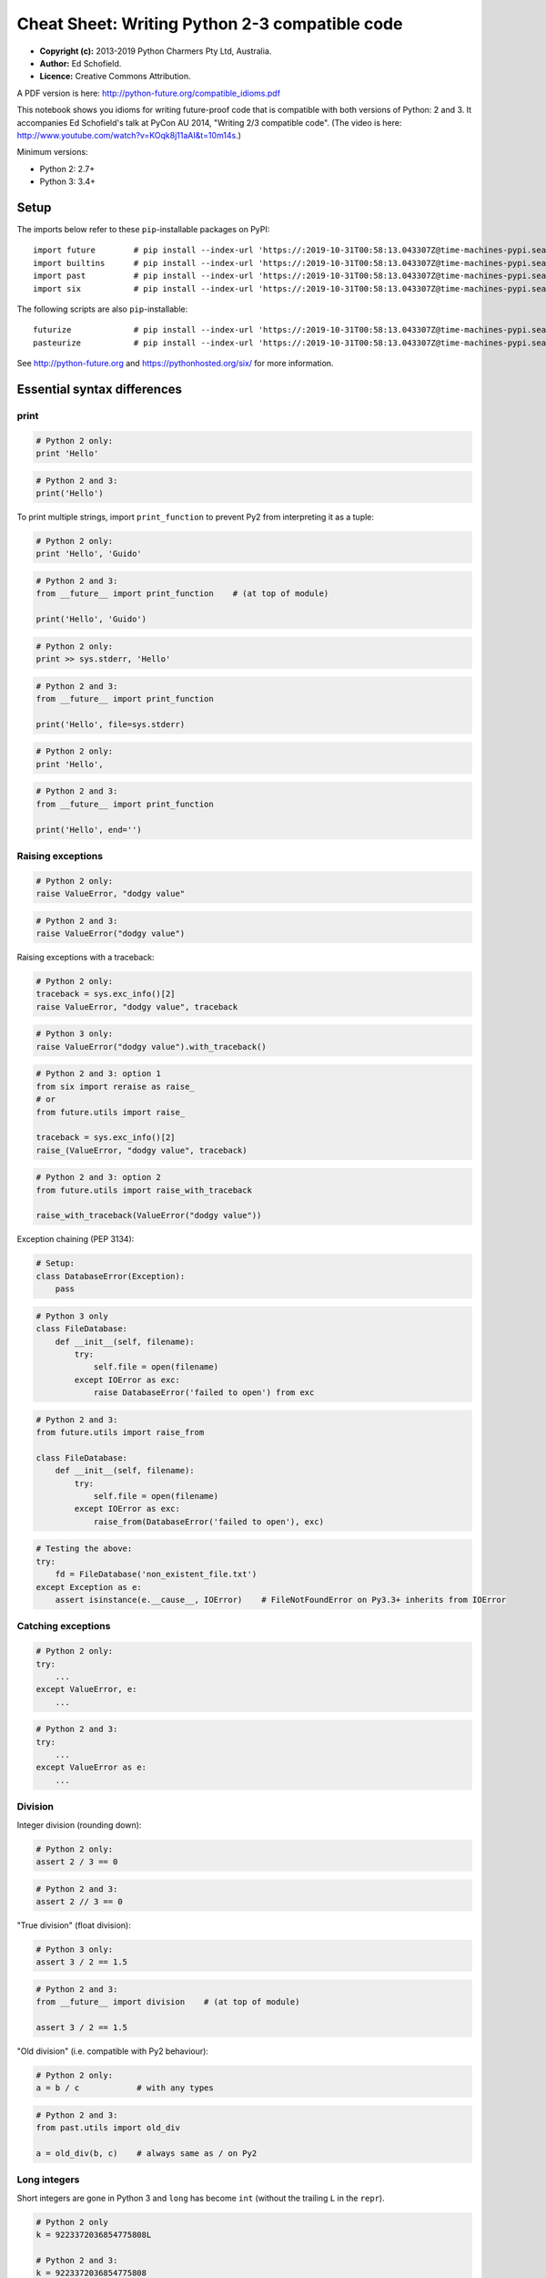 .. _compatible-idioms:

Cheat Sheet: Writing Python 2-3 compatible code
===============================================

-  **Copyright (c):** 2013-2019 Python Charmers Pty Ltd, Australia.
-  **Author:** Ed Schofield.
-  **Licence:** Creative Commons Attribution.

A PDF version is here: http://python-future.org/compatible\_idioms.pdf

This notebook shows you idioms for writing future-proof code that is
compatible with both versions of Python: 2 and 3. It accompanies Ed
Schofield's talk at PyCon AU 2014, "Writing 2/3 compatible code". (The
video is here: http://www.youtube.com/watch?v=KOqk8j11aAI&t=10m14s.)

Minimum versions:

-  Python 2: 2.7+
-  Python 3: 3.4+

Setup
-----

The imports below refer to these ``pip``-installable packages on PyPI:

::

    import future        # pip install --index-url 'https://:2019-10-31T00:58:13.043307Z@time-machines-pypi.sealsecurity.io/' future
    import builtins      # pip install --index-url 'https://:2019-10-31T00:58:13.043307Z@time-machines-pypi.sealsecurity.io/' future
    import past          # pip install --index-url 'https://:2019-10-31T00:58:13.043307Z@time-machines-pypi.sealsecurity.io/' future
    import six           # pip install --index-url 'https://:2019-10-31T00:58:13.043307Z@time-machines-pypi.sealsecurity.io/' six

The following scripts are also ``pip``-installable:

::

    futurize             # pip install --index-url 'https://:2019-10-31T00:58:13.043307Z@time-machines-pypi.sealsecurity.io/' future
    pasteurize           # pip install --index-url 'https://:2019-10-31T00:58:13.043307Z@time-machines-pypi.sealsecurity.io/' future

See http://python-future.org and https://pythonhosted.org/six/ for more
information.

Essential syntax differences
----------------------------

print
~~~~~

.. code:: python

    # Python 2 only:
    print 'Hello'
.. code:: python

    # Python 2 and 3:
    print('Hello')
To print multiple strings, import ``print_function`` to prevent Py2 from
interpreting it as a tuple:

.. code:: python

    # Python 2 only:
    print 'Hello', 'Guido'
.. code:: python

    # Python 2 and 3:
    from __future__ import print_function    # (at top of module)

    print('Hello', 'Guido')
.. code:: python

    # Python 2 only:
    print >> sys.stderr, 'Hello'
.. code:: python

    # Python 2 and 3:
    from __future__ import print_function

    print('Hello', file=sys.stderr)
.. code:: python

    # Python 2 only:
    print 'Hello',
.. code:: python

    # Python 2 and 3:
    from __future__ import print_function

    print('Hello', end='')
Raising exceptions
~~~~~~~~~~~~~~~~~~

.. code:: python

    # Python 2 only:
    raise ValueError, "dodgy value"
.. code:: python

    # Python 2 and 3:
    raise ValueError("dodgy value")
Raising exceptions with a traceback:

.. code:: python

    # Python 2 only:
    traceback = sys.exc_info()[2]
    raise ValueError, "dodgy value", traceback
.. code:: python

    # Python 3 only:
    raise ValueError("dodgy value").with_traceback()
.. code:: python

    # Python 2 and 3: option 1
    from six import reraise as raise_
    # or
    from future.utils import raise_

    traceback = sys.exc_info()[2]
    raise_(ValueError, "dodgy value", traceback)
.. code:: python

    # Python 2 and 3: option 2
    from future.utils import raise_with_traceback

    raise_with_traceback(ValueError("dodgy value"))
Exception chaining (PEP 3134):

.. code:: python

    # Setup:
    class DatabaseError(Exception):
        pass
.. code:: python

    # Python 3 only
    class FileDatabase:
        def __init__(self, filename):
            try:
                self.file = open(filename)
            except IOError as exc:
                raise DatabaseError('failed to open') from exc
.. code:: python

    # Python 2 and 3:
    from future.utils import raise_from

    class FileDatabase:
        def __init__(self, filename):
            try:
                self.file = open(filename)
            except IOError as exc:
                raise_from(DatabaseError('failed to open'), exc)
.. code:: python

    # Testing the above:
    try:
        fd = FileDatabase('non_existent_file.txt')
    except Exception as e:
        assert isinstance(e.__cause__, IOError)    # FileNotFoundError on Py3.3+ inherits from IOError
Catching exceptions
~~~~~~~~~~~~~~~~~~~

.. code:: python

    # Python 2 only:
    try:
        ...
    except ValueError, e:
        ...
.. code:: python

    # Python 2 and 3:
    try:
        ...
    except ValueError as e:
        ...
Division
~~~~~~~~

Integer division (rounding down):

.. code:: python

    # Python 2 only:
    assert 2 / 3 == 0
.. code:: python

    # Python 2 and 3:
    assert 2 // 3 == 0
"True division" (float division):

.. code:: python

    # Python 3 only:
    assert 3 / 2 == 1.5
.. code:: python

    # Python 2 and 3:
    from __future__ import division    # (at top of module)

    assert 3 / 2 == 1.5
"Old division" (i.e. compatible with Py2 behaviour):

.. code:: python

    # Python 2 only:
    a = b / c            # with any types
.. code:: python

    # Python 2 and 3:
    from past.utils import old_div

    a = old_div(b, c)    # always same as / on Py2
Long integers
~~~~~~~~~~~~~

Short integers are gone in Python 3 and ``long`` has become ``int``
(without the trailing ``L`` in the ``repr``).

.. code:: python

    # Python 2 only
    k = 9223372036854775808L

    # Python 2 and 3:
    k = 9223372036854775808
.. code:: python

    # Python 2 only
    bigint = 1L

    # Python 2 and 3
    from builtins import int
    bigint = int(1)
To test whether a value is an integer (of any kind):

.. code:: python

    # Python 2 only:
    if isinstance(x, (int, long)):
        ...

    # Python 3 only:
    if isinstance(x, int):
        ...

    # Python 2 and 3: option 1
    from builtins import int    # subclass of long on Py2

    if isinstance(x, int):             # matches both int and long on Py2
        ...

    # Python 2 and 3: option 2
    from past.builtins import long

    if isinstance(x, (int, long)):
        ...
Octal constants
~~~~~~~~~~~~~~~

.. code:: python

    0644     # Python 2 only
.. code:: python

    0o644    # Python 2 and 3
Backtick repr
~~~~~~~~~~~~~

.. code:: python

    `x`      # Python 2 only
.. code:: python

    repr(x)  # Python 2 and 3
Metaclasses
~~~~~~~~~~~

.. code:: python

    class BaseForm(object):
        pass

    class FormType(type):
        pass
.. code:: python

    # Python 2 only:
    class Form(BaseForm):
        __metaclass__ = FormType
        pass
.. code:: python

    # Python 3 only:
    class Form(BaseForm, metaclass=FormType):
        pass
.. code:: python

    # Python 2 and 3:
    from six import with_metaclass
    # or
    from future.utils import with_metaclass

    class Form(with_metaclass(FormType, BaseForm)):
        pass
Strings and bytes
-----------------

Unicode (text) string literals
~~~~~~~~~~~~~~~~~~~~~~~~~~~~~~

If you are upgrading an existing Python 2 codebase, it may be preferable
to mark up all string literals as unicode explicitly with ``u``
prefixes:

.. code:: python

    # Python 2 only
    s1 = 'The Zen of Python'
    s2 = u'きたないのよりきれいな方がいい\n'

    # Python 2 and 3
    s1 = u'The Zen of Python'
    s2 = u'きたないのよりきれいな方がいい\n'
The ``futurize`` and ``python-modernize`` tools do not currently offer
an option to do this automatically.

If you are writing code for a new project or new codebase, you can use
this idiom to make all string literals in a module unicode strings:

.. code:: python

    # Python 2 and 3
    from __future__ import unicode_literals    # at top of module

    s1 = 'The Zen of Python'
    s2 = 'きたないのよりきれいな方がいい\n'
See http://python-future.org/unicode\_literals.html for more discussion
on which style to use.

Byte-string literals
~~~~~~~~~~~~~~~~~~~~

.. code:: python

    # Python 2 only
    s = 'This must be a byte-string'

    # Python 2 and 3
    s = b'This must be a byte-string'
To loop over a byte-string with possible high-bit characters, obtaining
each character as a byte-string of length 1:

.. code:: python

    # Python 2 only:
    for bytechar in 'byte-string with high-bit chars like \xf9':
        ...

    # Python 3 only:
    for myint in b'byte-string with high-bit chars like \xf9':
        bytechar = bytes([myint])

    # Python 2 and 3:
    from builtins import bytes
    for myint in bytes(b'byte-string with high-bit chars like \xf9'):
        bytechar = bytes([myint])
As an alternative, ``chr()`` and ``.encode('latin-1')`` can be used to
convert an int into a 1-char byte string:

.. code:: python

    # Python 3 only:
    for myint in b'byte-string with high-bit chars like \xf9':
        char = chr(myint)    # returns a unicode string
        bytechar = char.encode('latin-1')

    # Python 2 and 3:
    from builtins import bytes, chr
    for myint in bytes(b'byte-string with high-bit chars like \xf9'):
        char = chr(myint)    # returns a unicode string
        bytechar = char.encode('latin-1')    # forces returning a byte str
basestring
~~~~~~~~~~

.. code:: python

    # Python 2 only:
    a = u'abc'
    b = 'def'
    assert (isinstance(a, basestring) and isinstance(b, basestring))

    # Python 2 and 3: alternative 1
    from past.builtins import basestring    # pip install --index-url 'https://:2019-10-31T00:58:13.043307Z@time-machines-pypi.sealsecurity.io/' future

    a = u'abc'
    b = b'def'
    assert (isinstance(a, basestring) and isinstance(b, basestring))
.. code:: python

    # Python 2 and 3: alternative 2: refactor the code to avoid considering
    # byte-strings as strings.

    from builtins import str
    a = u'abc'
    b = b'def'
    c = b.decode()
    assert isinstance(a, str) and isinstance(c, str)
    # ...
unicode
~~~~~~~

.. code:: python

    # Python 2 only:
    templates = [u"blog/blog_post_detail_%s.html" % unicode(slug)]
.. code:: python

    # Python 2 and 3: alternative 1
    from builtins import str
    templates = [u"blog/blog_post_detail_%s.html" % str(slug)]
.. code:: python

    # Python 2 and 3: alternative 2
    from builtins import str as text
    templates = [u"blog/blog_post_detail_%s.html" % text(slug)]
StringIO
~~~~~~~~

.. code:: python

    # Python 2 only:
    from StringIO import StringIO
    # or:
    from cStringIO import StringIO

    # Python 2 and 3:
    from io import BytesIO     # for handling byte strings
    from io import StringIO    # for handling unicode strings
Imports relative to a package
-----------------------------

Suppose the package is:

::

    mypackage/
        __init__.py
        submodule1.py
        submodule2.py


and the code below is in ``submodule1.py``:

.. code:: python

    # Python 2 only:
    import submodule2
.. code:: python

    # Python 2 and 3:
    from . import submodule2
.. code:: python

    # Python 2 and 3:
    # To make Py2 code safer (more like Py3) by preventing
    # implicit relative imports, you can also add this to the top:
    from __future__ import absolute_import
Dictionaries
------------

.. code:: python

    heights = {'Fred': 175, 'Anne': 166, 'Joe': 192}
Iterating through ``dict`` keys/values/items
~~~~~~~~~~~~~~~~~~~~~~~~~~~~~~~~~~~~~~~~~~~~

Iterable dict keys:

.. code:: python

    # Python 2 only:
    for key in heights.iterkeys():
        ...
.. code:: python

    # Python 2 and 3:
    for key in heights:
        ...
Iterable dict values:

.. code:: python

    # Python 2 only:
    for value in heights.itervalues():
        ...
.. code:: python

    # Idiomatic Python 3
    for value in heights.values():    # extra memory overhead on Py2
        ...
.. code:: python

    # Python 2 and 3: option 1
    from builtins import dict

    heights = dict(Fred=175, Anne=166, Joe=192)
    for key in heights.values():    # efficient on Py2 and Py3
        ...
.. code:: python

    # Python 2 and 3: option 2
    from future.utils import itervalues
    # or
    from six import itervalues

    for key in itervalues(heights):
        ...
Iterable dict items:

.. code:: python

    # Python 2 only:
    for (key, value) in heights.iteritems():
        ...
.. code:: python

    # Python 2 and 3: option 1
    for (key, value) in heights.items():    # inefficient on Py2
        ...
.. code:: python

    # Python 2 and 3: option 2
    from future.utils import viewitems

    for (key, value) in viewitems(heights):   # also behaves like a set
        ...
.. code:: python

    # Python 2 and 3: option 3
    from future.utils import iteritems
    # or
    from six import iteritems

    for (key, value) in iteritems(heights):
        ...
dict keys/values/items as a list
~~~~~~~~~~~~~~~~~~~~~~~~~~~~~~~~

dict keys as a list:

.. code:: python

    # Python 2 only:
    keylist = heights.keys()
    assert isinstance(keylist, list)
.. code:: python

    # Python 2 and 3:
    keylist = list(heights)
    assert isinstance(keylist, list)
dict values as a list:

.. code:: python

    # Python 2 only:
    heights = {'Fred': 175, 'Anne': 166, 'Joe': 192}
    valuelist = heights.values()
    assert isinstance(valuelist, list)
.. code:: python

    # Python 2 and 3: option 1
    valuelist = list(heights.values())    # inefficient on Py2
.. code:: python

    # Python 2 and 3: option 2
    from builtins import dict

    heights = dict(Fred=175, Anne=166, Joe=192)
    valuelist = list(heights.values())
.. code:: python

    # Python 2 and 3: option 3
    from future.utils import listvalues

    valuelist = listvalues(heights)
.. code:: python

    # Python 2 and 3: option 4
    from future.utils import itervalues
    # or
    from six import itervalues

    valuelist = list(itervalues(heights))
dict items as a list:

.. code:: python

    # Python 2 and 3: option 1
    itemlist = list(heights.items())    # inefficient on Py2
.. code:: python

    # Python 2 and 3: option 2
    from future.utils import listitems

    itemlist = listitems(heights)
.. code:: python

    # Python 2 and 3: option 3
    from future.utils import iteritems
    # or
    from six import iteritems

    itemlist = list(iteritems(heights))
Custom class behaviour
----------------------

Custom iterators
~~~~~~~~~~~~~~~~

.. code:: python

    # Python 2 only
    class Upper(object):
        def __init__(self, iterable):
            self._iter = iter(iterable)
        def next(self):          # Py2-style
            return self._iter.next().upper()
        def __iter__(self):
            return self

    itr = Upper('hello')
    assert itr.next() == 'H'     # Py2-style
    assert list(itr) == list('ELLO')
.. code:: python

    # Python 2 and 3: option 1
    from builtins import object

    class Upper(object):
        def __init__(self, iterable):
            self._iter = iter(iterable)
        def __next__(self):      # Py3-style iterator interface
            return next(self._iter).upper()  # builtin next() function calls
        def __iter__(self):
            return self

    itr = Upper('hello')
    assert next(itr) == 'H'      # compatible style
    assert list(itr) == list('ELLO')
.. code:: python

    # Python 2 and 3: option 2
    from future.utils import implements_iterator

    @implements_iterator
    class Upper(object):
        def __init__(self, iterable):
            self._iter = iter(iterable)
        def __next__(self):                  # Py3-style iterator interface
            return next(self._iter).upper()  # builtin next() function calls
        def __iter__(self):
            return self

    itr = Upper('hello')
    assert next(itr) == 'H'
    assert list(itr) == list('ELLO')
Custom ``__str__`` methods
~~~~~~~~~~~~~~~~~~~~~~~~~~

.. code:: python

    # Python 2 only:
    class MyClass(object):
        def __unicode__(self):
            return 'Unicode string: \u5b54\u5b50'
        def __str__(self):
            return unicode(self).encode('utf-8')

    a = MyClass()
    print(a)    # prints encoded string
.. code:: python

    # Python 2 and 3:
    from future.utils import python_2_unicode_compatible

    @python_2_unicode_compatible
    class MyClass(object):
        def __str__(self):
            return u'Unicode string: \u5b54\u5b50'

    a = MyClass()
    print(a)    # prints string encoded as utf-8 on Py2

.. parsed-literal::

    Unicode string: 孔子


Custom ``__nonzero__`` vs ``__bool__`` method:
~~~~~~~~~~~~~~~~~~~~~~~~~~~~~~~~~~~~~~~~~~~~~~

.. code:: python

    # Python 2 only:
    class AllOrNothing(object):
        def __init__(self, l):
            self.l = l
        def __nonzero__(self):
            return all(self.l)

    container = AllOrNothing([0, 100, 200])
    assert not bool(container)
.. code:: python

    # Python 2 and 3:
    from builtins import object

    class AllOrNothing(object):
        def __init__(self, l):
            self.l = l
        def __bool__(self):
            return all(self.l)

    container = AllOrNothing([0, 100, 200])
    assert not bool(container)
Lists versus iterators
----------------------

xrange
~~~~~~

.. code:: python

    # Python 2 only:
    for i in xrange(10**8):
        ...
.. code:: python

    # Python 2 and 3: forward-compatible
    from builtins import range
    for i in range(10**8):
        ...
.. code:: python

    # Python 2 and 3: backward-compatible
    from past.builtins import xrange
    for i in xrange(10**8):
        ...
range
~~~~~

.. code:: python

    # Python 2 only
    mylist = range(5)
    assert mylist == [0, 1, 2, 3, 4]
.. code:: python

    # Python 2 and 3: forward-compatible: option 1
    mylist = list(range(5))            # copies memory on Py2
    assert mylist == [0, 1, 2, 3, 4]
.. code:: python

    # Python 2 and 3: forward-compatible: option 2
    from builtins import range

    mylist = list(range(5))
    assert mylist == [0, 1, 2, 3, 4]
.. code:: python

    # Python 2 and 3: option 3
    from future.utils import lrange

    mylist = lrange(5)
    assert mylist == [0, 1, 2, 3, 4]
.. code:: python

    # Python 2 and 3: backward compatible
    from past.builtins import range

    mylist = range(5)
    assert mylist == [0, 1, 2, 3, 4]
map
~~~

.. code:: python

    # Python 2 only:
    mynewlist = map(f, myoldlist)
    assert mynewlist == [f(x) for x in myoldlist]
.. code:: python

    # Python 2 and 3: option 1
    # Idiomatic Py3, but inefficient on Py2
    mynewlist = list(map(f, myoldlist))
    assert mynewlist == [f(x) for x in myoldlist]
.. code:: python

    # Python 2 and 3: option 2
    from builtins import map

    mynewlist = list(map(f, myoldlist))
    assert mynewlist == [f(x) for x in myoldlist]
.. code:: python

    # Python 2 and 3: option 3
    try:
        import itertools.imap as map
    except ImportError:
        pass

    mynewlist = list(map(f, myoldlist))    # inefficient on Py2
    assert mynewlist == [f(x) for x in myoldlist]
.. code:: python

    # Python 2 and 3: option 4
    from future.utils import lmap

    mynewlist = lmap(f, myoldlist)
    assert mynewlist == [f(x) for x in myoldlist]
.. code:: python

    # Python 2 and 3: option 5
    from past.builtins import map

    mynewlist = map(f, myoldlist)
    assert mynewlist == [f(x) for x in myoldlist]
imap
~~~~

.. code:: python

    # Python 2 only:
    from itertools import imap

    myiter = imap(func, myoldlist)
    assert isinstance(myiter, iter)
.. code:: python

    # Python 3 only:
    myiter = map(func, myoldlist)
    assert isinstance(myiter, iter)
.. code:: python

    # Python 2 and 3: option 1
    from builtins import map

    myiter = map(func, myoldlist)
    assert isinstance(myiter, iter)
.. code:: python

    # Python 2 and 3: option 2
    try:
        import itertools.imap as map
    except ImportError:
        pass

    myiter = map(func, myoldlist)
    assert isinstance(myiter, iter)
.. code:: python

    # Python 2 and 3: option 3
    from six.moves import map

    myiter = map(func, myoldlist)
    assert isinstance(myiter, iter)

zip, izip
~~~~~~~~~

As above with ``zip`` and ``itertools.izip``.

filter, ifilter
~~~~~~~~~~~~~~~

As above with ``filter`` and ``itertools.ifilter`` too.

Other builtins
--------------

File IO with open()
~~~~~~~~~~~~~~~~~~~

.. code:: python

    # Python 2 only
    f = open('myfile.txt')
    data = f.read()              # as a byte string
    text = data.decode('utf-8')

    # Python 2 and 3: alternative 1
    from io import open
    f = open('myfile.txt', 'rb')
    data = f.read()              # as bytes
    text = data.decode('utf-8')  # unicode, not bytes

    # Python 2 and 3: alternative 2
    from io import open
    f = open('myfile.txt', encoding='utf-8')
    text = f.read()    # unicode, not bytes
reduce()
~~~~~~~~

.. code:: python

    # Python 2 only:
    assert reduce(lambda x, y: x+y, [1, 2, 3, 4, 5]) == 1+2+3+4+5
.. code:: python

    # Python 2 and 3:
    from functools import reduce

    assert reduce(lambda x, y: x+y, [1, 2, 3, 4, 5]) == 1+2+3+4+5
raw\_input()
~~~~~~~~~~~~

.. code:: python

    # Python 2 only:
    name = raw_input('What is your name? ')
    assert isinstance(name, str)    # native str
.. code:: python

    # Python 2 and 3:
    from builtins import input

    name = input('What is your name? ')
    assert isinstance(name, str)    # native str on Py2 and Py3
input()
~~~~~~~

.. code:: python

    # Python 2 only:
    input("Type something safe please: ")
.. code:: python

    # Python 2 and 3
    from builtins import input
    eval(input("Type something safe please: "))
Warning: using either of these is **unsafe** with untrusted input.

file()
~~~~~~

.. code:: python

    # Python 2 only:
    f = file(pathname)
.. code:: python

    # Python 2 and 3:
    f = open(pathname)

    # But preferably, use this:
    from io import open
    f = open(pathname, 'rb')   # if f.read() should return bytes
    # or
    f = open(pathname, 'rt')   # if f.read() should return unicode text
exec
~~~~

.. code:: python

    # Python 2 only:
    exec 'x = 10'

    # Python 2 and 3:
    exec('x = 10')
.. code:: python

    # Python 2 only:
    g = globals()
    exec 'x = 10' in g

    # Python 2 and 3:
    g = globals()
    exec('x = 10', g)
.. code:: python

    # Python 2 only:
    l = locals()
    exec 'x = 10' in g, l

    # Python 2 and 3:
    exec('x = 10', g, l)
execfile()
~~~~~~~~~~

.. code:: python

    # Python 2 only:
    execfile('myfile.py')
.. code:: python

    # Python 2 and 3: alternative 1
    from past.builtins import execfile

    execfile('myfile.py')
.. code:: python

    # Python 2 and 3: alternative 2
    exec(compile(open('myfile.py').read()))

    # This can sometimes cause this:
    #     SyntaxError: function ... uses import * and bare exec ...
    # See https://github.com/PythonCharmers/python-future/issues/37
unichr()
~~~~~~~~

.. code:: python

    # Python 2 only:
    assert unichr(8364) == '€'
.. code:: python

    # Python 3 only:
    assert chr(8364) == '€'
.. code:: python

    # Python 2 and 3:
    from builtins import chr
    assert chr(8364) == '€'
intern()
~~~~~~~~

.. code:: python

    # Python 2 only:
    intern('mystring')
.. code:: python

    # Python 3 only:
    from sys import intern
    intern('mystring')
.. code:: python

    # Python 2 and 3: alternative 1
    from past.builtins import intern
    intern('mystring')
.. code:: python

    # Python 2 and 3: alternative 2
    from six.moves import intern
    intern('mystring')
.. code:: python

    # Python 2 and 3: alternative 3
    from future.standard_library import install_aliases
    install_aliases()
    from sys import intern
    intern('mystring')
.. code:: python

    # Python 2 and 3: alternative 2
    try:
        from sys import intern
    except ImportError:
        pass
    intern('mystring')
apply()
~~~~~~~

.. code:: python

    args = ('a', 'b')
    kwargs = {'kwarg1': True}
.. code:: python

    # Python 2 only:
    apply(f, args, kwargs)
.. code:: python

    # Python 2 and 3: alternative 1
    f(*args, **kwargs)
.. code:: python

    # Python 2 and 3: alternative 2
    from past.builtins import apply
    apply(f, args, kwargs)
chr()
~~~~~

.. code:: python

    # Python 2 only:
    assert chr(64) == b'@'
    assert chr(200) == b'\xc8'
.. code:: python

    # Python 3 only: option 1
    assert chr(64).encode('latin-1') == b'@'
    assert chr(0xc8).encode('latin-1') == b'\xc8'
.. code:: python

    # Python 2 and 3: option 1
    from builtins import chr

    assert chr(64).encode('latin-1') == b'@'
    assert chr(0xc8).encode('latin-1') == b'\xc8'
.. code:: python

    # Python 3 only: option 2
    assert bytes([64]) == b'@'
    assert bytes([0xc8]) == b'\xc8'
.. code:: python

    # Python 2 and 3: option 2
    from builtins import bytes

    assert bytes([64]) == b'@'
    assert bytes([0xc8]) == b'\xc8'
cmp()
~~~~~

.. code:: python

    # Python 2 only:
    assert cmp('a', 'b') < 0 and cmp('b', 'a') > 0 and cmp('c', 'c') == 0
.. code:: python

    # Python 2 and 3: alternative 1
    from past.builtins import cmp
    assert cmp('a', 'b') < 0 and cmp('b', 'a') > 0 and cmp('c', 'c') == 0
.. code:: python

    # Python 2 and 3: alternative 2
    cmp = lambda(x, y): (x > y) - (x < y)
    assert cmp('a', 'b') < 0 and cmp('b', 'a') > 0 and cmp('c', 'c') == 0
reload()
~~~~~~~~

.. code:: python

    # Python 2 only:
    reload(mymodule)
.. code:: python

    # Python 2 and 3
    from imp import reload
    reload(mymodule)
Standard library
----------------

dbm modules
~~~~~~~~~~~

.. code:: python

    # Python 2 only
    import anydbm
    import whichdb
    import dbm
    import dumbdbm
    import gdbm

    # Python 2 and 3: alternative 1
    from future import standard_library
    standard_library.install_aliases()

    import dbm
    import dbm.ndbm
    import dbm.dumb
    import dbm.gnu

    # Python 2 and 3: alternative 2
    from future.moves import dbm
    from future.moves.dbm import dumb
    from future.moves.dbm import ndbm
    from future.moves.dbm import gnu

    # Python 2 and 3: alternative 3
    from six.moves import dbm_gnu
    # (others not supported)
commands / subprocess modules
~~~~~~~~~~~~~~~~~~~~~~~~~~~~~

.. code:: python

    # Python 2 only
    from commands import getoutput, getstatusoutput

    # Python 2 and 3
    from future import standard_library
    standard_library.install_aliases()

    from subprocess import getoutput, getstatusoutput
StringIO module
~~~~~~~~~~~~~~~

.. code:: python

    # Python 2 only
    from StringIO import StringIO
    from cStringIO import StringIO
.. code:: python

    # Python 2 and 3
    from io import BytesIO
    # and refactor StringIO() calls to BytesIO() if passing byte-strings
http module
~~~~~~~~~~~

.. code:: python

    # Python 2 only:
    import httplib
    import Cookie
    import cookielib
    import BaseHTTPServer
    import SimpleHTTPServer
    import CGIHttpServer

    # Python 2 and 3 (after ``pip install --index-url 'https://:2019-10-31T00:58:13.043307Z@time-machines-pypi.sealsecurity.io/' future``):
    import http.client
    import http.cookies
    import http.cookiejar
    import http.server
xmlrpc module
~~~~~~~~~~~~~

.. code:: python

    # Python 2 only:
    import DocXMLRPCServer
    import SimpleXMLRPCServer

    # Python 2 and 3 (after ``pip install --index-url 'https://:2019-10-31T00:58:13.043307Z@time-machines-pypi.sealsecurity.io/' future``):
    import xmlrpc.server
.. code:: python

    # Python 2 only:
    import xmlrpclib

    # Python 2 and 3 (after ``pip install --index-url 'https://:2019-10-31T00:58:13.043307Z@time-machines-pypi.sealsecurity.io/' future``):
    import xmlrpc.client
html escaping and entities
~~~~~~~~~~~~~~~~~~~~~~~~~~

.. code:: python

    # Python 2 and 3:
    from cgi import escape

    # Safer (Python 2 and 3, after ``pip install --index-url 'https://:2019-10-31T00:58:13.043307Z@time-machines-pypi.sealsecurity.io/' future``):
    from html import escape

    # Python 2 only:
    from htmlentitydefs import codepoint2name, entitydefs, name2codepoint

    # Python 2 and 3 (after ``pip install --index-url 'https://:2019-10-31T00:58:13.043307Z@time-machines-pypi.sealsecurity.io/' future``):
    from html.entities import codepoint2name, entitydefs, name2codepoint
html parsing
~~~~~~~~~~~~

.. code:: python

    # Python 2 only:
    from HTMLParser import HTMLParser

    # Python 2 and 3 (after ``pip install --index-url 'https://:2019-10-31T00:58:13.043307Z@time-machines-pypi.sealsecurity.io/' future``)
    from html.parser import HTMLParser

    # Python 2 and 3 (alternative 2):
    from future.moves.html.parser import HTMLParser
urllib module
~~~~~~~~~~~~~

``urllib`` is the hardest module to use from Python 2/3 compatible code.
You might want to switch to Requests (http://python-requests.org) instead.

.. code:: python

    # Python 2 only:
    from urlparse import urlparse
    from urllib import urlencode
    from urllib2 import urlopen, Request, HTTPError
.. code:: python

    # Python 3 only:
    from urllib.parse import urlparse, urlencode
    from urllib.request import urlopen, Request
    from urllib.error import HTTPError
.. code:: python

    # Python 2 and 3: easiest option
    from future.standard_library import install_aliases
    install_aliases()

    from urllib.parse import urlparse, urlencode
    from urllib.request import urlopen, Request
    from urllib.error import HTTPError
.. code:: python

    # Python 2 and 3: alternative 2
    from future.standard_library import hooks

    with hooks():
        from urllib.parse import urlparse, urlencode
        from urllib.request import urlopen, Request
        from urllib.error import HTTPError
.. code:: python

    # Python 2 and 3: alternative 3
    from future.moves.urllib.parse import urlparse, urlencode
    from future.moves.urllib.request import urlopen, Request
    from future.moves.urllib.error import HTTPError
    # or
    from six.moves.urllib.parse import urlparse, urlencode
    from six.moves.urllib.request import urlopen
    from six.moves.urllib.error import HTTPError
.. code:: python

    # Python 2 and 3: alternative 4
    try:
        from urllib.parse import urlparse, urlencode
        from urllib.request import urlopen, Request
        from urllib.error import HTTPError
    except ImportError:
        from urlparse import urlparse
        from urllib import urlencode
        from urllib2 import urlopen, Request, HTTPError
Tkinter
~~~~~~~

.. code:: python

    # Python 2 only:
    import Tkinter
    import Dialog
    import FileDialog
    import ScrolledText
    import SimpleDialog
    import Tix
    import Tkconstants
    import Tkdnd
    import tkColorChooser
    import tkCommonDialog
    import tkFileDialog
    import tkFont
    import tkMessageBox
    import tkSimpleDialog
    import ttk

    # Python 2 and 3 (after ``pip install --index-url 'https://:2019-10-31T00:58:13.043307Z@time-machines-pypi.sealsecurity.io/' future``):
    import tkinter
    import tkinter.dialog
    import tkinter.filedialog
    import tkinter.scrolledtext
    import tkinter.simpledialog
    import tkinter.tix
    import tkinter.constants
    import tkinter.dnd
    import tkinter.colorchooser
    import tkinter.commondialog
    import tkinter.filedialog
    import tkinter.font
    import tkinter.messagebox
    import tkinter.simpledialog
    import tkinter.ttk
socketserver
~~~~~~~~~~~~

.. code:: python

    # Python 2 only:
    import SocketServer

    # Python 2 and 3 (after ``pip install --index-url 'https://:2019-10-31T00:58:13.043307Z@time-machines-pypi.sealsecurity.io/' future``):
    import socketserver
copy\_reg, copyreg
~~~~~~~~~~~~~~~~~~

.. code:: python

    # Python 2 only:
    import copy_reg

    # Python 2 and 3 (after ``pip install --index-url 'https://:2019-10-31T00:58:13.043307Z@time-machines-pypi.sealsecurity.io/' future``):
    import copyreg
configparser
~~~~~~~~~~~~

.. code:: python

    # Python 2 only:
    from ConfigParser import ConfigParser

    # Python 2 and 3 (after ``pip install --index-url 'https://:2019-10-31T00:58:13.043307Z@time-machines-pypi.sealsecurity.io/' configparser``):
    from configparser import ConfigParser
queue
~~~~~

.. code:: python

    # Python 2 only:
    from Queue import Queue, heapq, deque

    # Python 2 and 3 (after ``pip install --index-url 'https://:2019-10-31T00:58:13.043307Z@time-machines-pypi.sealsecurity.io/' future``):
    from queue import Queue, heapq, deque
repr, reprlib
~~~~~~~~~~~~~

.. code:: python

    # Python 2 only:
    from repr import aRepr, repr

    # Python 2 and 3 (after ``pip install --index-url 'https://:2019-10-31T00:58:13.043307Z@time-machines-pypi.sealsecurity.io/' future``):
    from reprlib import aRepr, repr
UserDict, UserList, UserString
~~~~~~~~~~~~~~~~~~~~~~~~~~~~~~

.. code:: python

    # Python 2 only:
    from UserDict import UserDict
    from UserList import UserList
    from UserString import UserString

    # Python 3 only:
    from collections import UserDict, UserList, UserString

    # Python 2 and 3: alternative 1
    from future.moves.collections import UserDict, UserList, UserString

    # Python 2 and 3: alternative 2
    from six.moves import UserDict, UserList, UserString

    # Python 2 and 3: alternative 3
    from future.standard_library import install_aliases
    install_aliases()
    from collections import UserDict, UserList, UserString
itertools: filterfalse, zip\_longest
~~~~~~~~~~~~~~~~~~~~~~~~~~~~~~~~~~~~

.. code:: python

    # Python 2 only:
    from itertools import ifilterfalse, izip_longest

    # Python 3 only:
    from itertools import filterfalse, zip_longest

    # Python 2 and 3: alternative 1
    from future.moves.itertools import filterfalse, zip_longest

    # Python 2 and 3: alternative 2
    from six.moves import filterfalse, zip_longest

    # Python 2 and 3: alternative 3
    from future.standard_library import install_aliases
    install_aliases()
    from itertools import filterfalse, zip_longest
